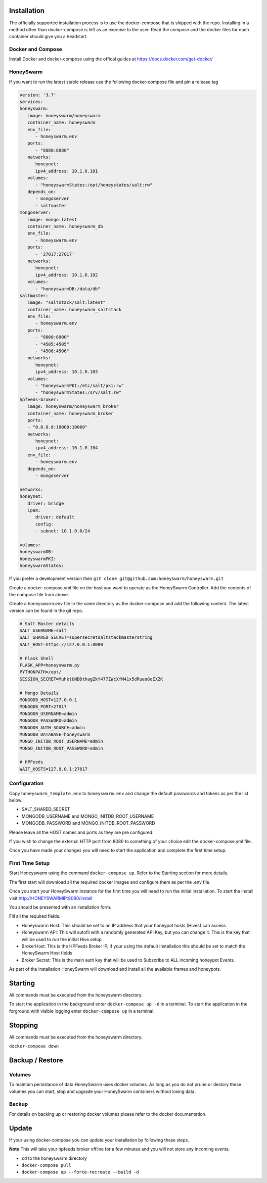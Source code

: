 Installation
============

The officially supported installation process is to use the docker-compose that is shipped with the repo. 
Installing in a method other than docker-compose is left as an exercise to the user. Read the compose and the docker files for each container 
should give you a headstart. 

Docker and Compose
------------------

Install Docker and docker-compose using the offical guides at https://docs.docker.com/get-docker/

HoneySwarm
----------

If you want to run the latest stable release use the following docker-compose file and pin a release tag

.. code-block:: yaml

   version: '3.7'
   services:
   honeyswarm:
      image: honeyswarm/honeyswarm
      container_name: honeyswarm
      env_file:
         - honeyswarm.env
      ports:
         - "8080:8080"
      networks:
         honeynet:
         ipv4_address: 10.1.0.101
      volumes:
         - "honeyswarmStates:/opt/honeystates/salt:rw"
      depends_on: 
         - mongoserver
         - saltmaster
   mongoserver:
      image: mongo:latest
      container_name: honeyswarm_db
      env_file:
         - honeyswarm.env
      ports:
         - '27017:27017'
      networks:
         honeynet:
         ipv4_address: 10.1.0.102
      volumes:
         - "honeyswarmDB:/data/db"
   saltmaster:
      image: "saltstack/salt:latest"
      container_name: honeyswarm_saltstack
      env_file:
         - honeyswarm.env
      ports:
         - "8000:8000"
         - "4505:4505"
         - "4506:4506"
      networks:
         honeynet:
         ipv4_address: 10.1.0.103
      volumes:
         - "honeyswarmPKI:/etc/salt/pki:rw"
         - "honeyswarmStates:/srv/salt:rw"
   hpfeeds-broker:
      image: honeyswarm/honeyswarm_broker
      container_name: honeyswarm_broker
      ports:
      - "0.0.0.0:10000:10000"
      networks:
         honeynet:
         ipv4_address: 10.1.0.104
      env_file:
         - honeyswarm.env
      depends_on: 
         - mongoserver

   networks:
   honeynet:
      driver: bridge
      ipam:
         driver: default
         config:
         - subnet: 10.1.0.0/24

   volumes:
   honeyswarmDB:
   honeyswarmPKI:
   honeyswarmStates:



If you prefer a development version then ``git clone git@github.com:honeyswarm/honeyswarm.git``

Create a docker-compose.yml file on the host you want to operate as the HoneySwarm Controller. 
Add the contents of the compose file from above. 

Create a honeyswarm.env file in the same directory as the docker-compose and add the following content. The latest version can be found in the git repo. 

.. code-block:: sh

   # Salt Master details
   SALT_USERNAME=salt
   SALT_SHARED_SECRET=supersecretsaltstackmasterstring
   SALT_HOST=https://127.0.0.1:8000

   # Flask Shell
   FLASK_APP=honeyswarm.py
   PYTHONPATH=/opt/
   SESSION_SECRET=MuhktUNBDthagZkY477ZWcXfM41x5dRuao8eEXZK

   # Mongo Details
   MONGODB_HOST=127.0.0.1
   MONGODB_PORT=27017
   MONGODB_USERNAME=admin
   MONGODB_PASSWORD=admin
   MONGODB_AUTH_SOURCE=admin
   MONGODB_DATABASE=honeyswarm
   MONGO_INITDB_ROOT_USERNAME=admin
   MONGO_INITDB_ROOT_PASSWORD=admin

   # HPFeeds
   WAIT_HOSTS=127.0.0.1:27017


Configuration
-------------

Copy ``honeyswarm_template.env`` to ``honeyswarm.env`` and change the default passwords and tokens as per the list below.

- SALT_SHARED_SECRET
- MONGODB_USERNAME and MONGO_INITDB_ROOT_USERNAME
- MONGODB_PASSWORD and MONGO_INITDB_ROOT_PASSWORD

Please leave all the HOST names and ports as they are pre configured. 

If you wish to change the external HTTP port from 8080 to something of your choice edit the docker-compose.yml file. 

Once you have made your changes you will need to start the application and complete the first time setup.


First Time Setup
----------------

Start Honeyswarm using the command ``docker-compose up``. Refer to the Starting section for more details. 

The first start will download all the required docker images and configure them as per the .env file. 

Once you start your HoneySwarm instance for the first time you will need to run the initial installation. 
To start the install visit http://HONEYSWARMIP:8080/install

You should be presented with an installation form. 

.. image:: images/HoneySwarm-Install.png
   :alt: HoneySwarm Installer

Fill all the required fields.

- Honeyswarm Host: This should be set to an IP address that your honeypot hosts (Hives) can access. 
- Honeyswarm API: This will autofil with a randomly generated API Key, but you can change it. This is the key that will be used to run the initial Hive setup
- BrokerHost: This is the HPFeeds Broker IP, if your using the default installation this should be set to match the HoneySwarm Host fields
- Broker Secret: This is the main auth key that will be used to Subscribe to ALL incoming honeypot Events. 

As part of the installation HoneySwarm will download and install all the available frames and honeypots.


Starting
========
All commands must be executed from the honeyswarm directory.

To start the application in the background enter ``docker-compose up -d`` in a terminal.
To start the application in the forground with visible logging enter ``docker-compose up`` in a terminal.

Stopping
========
All commands must be executed from the honeyswarm directory.

``docker-compose down``

Backup / Restore
================

Volumes
-------

To maintain persistance of data HoneySwarm uses docker volumes. As long as you do not prune or destory these volumes you 
can start, stop and upgrade your HoneySwarm containers without losing data. 

Backup
------
For details on backing up or restoring docker volumes please refer to the docker documentation.


Update
======

If your using docker-compose you can update your installation by following these steps. 

**Note** This will take your hpfeeds broker offline for a few minutes and you will not store any incoming events. 

- ``cd`` to the honeyswarm directory
- ``docker-compose pull``
- ``docker-compose up --force-recreate --build -d``
